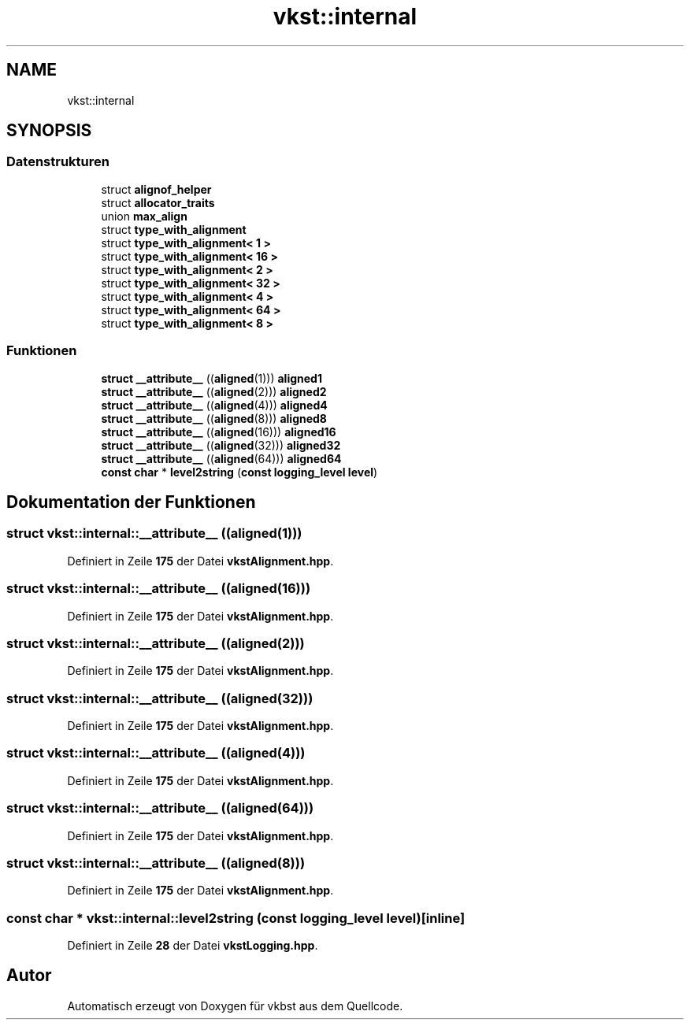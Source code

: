 .TH "vkst::internal" 3 "vkbst" \" -*- nroff -*-
.ad l
.nh
.SH NAME
vkst::internal
.SH SYNOPSIS
.br
.PP
.SS "Datenstrukturen"

.in +1c
.ti -1c
.RI "struct \fBalignof_helper\fP"
.br
.ti -1c
.RI "struct \fBallocator_traits\fP"
.br
.ti -1c
.RI "union \fBmax_align\fP"
.br
.ti -1c
.RI "struct \fBtype_with_alignment\fP"
.br
.ti -1c
.RI "struct \fBtype_with_alignment< 1 >\fP"
.br
.ti -1c
.RI "struct \fBtype_with_alignment< 16 >\fP"
.br
.ti -1c
.RI "struct \fBtype_with_alignment< 2 >\fP"
.br
.ti -1c
.RI "struct \fBtype_with_alignment< 32 >\fP"
.br
.ti -1c
.RI "struct \fBtype_with_alignment< 4 >\fP"
.br
.ti -1c
.RI "struct \fBtype_with_alignment< 64 >\fP"
.br
.ti -1c
.RI "struct \fBtype_with_alignment< 8 >\fP"
.br
.in -1c
.SS "Funktionen"

.in +1c
.ti -1c
.RI "\fBstruct\fP \fB__attribute__\fP ((\fBaligned\fP(1))) \fBaligned1\fP"
.br
.ti -1c
.RI "\fBstruct\fP \fB__attribute__\fP ((\fBaligned\fP(2))) \fBaligned2\fP"
.br
.ti -1c
.RI "\fBstruct\fP \fB__attribute__\fP ((\fBaligned\fP(4))) \fBaligned4\fP"
.br
.ti -1c
.RI "\fBstruct\fP \fB__attribute__\fP ((\fBaligned\fP(8))) \fBaligned8\fP"
.br
.ti -1c
.RI "\fBstruct\fP \fB__attribute__\fP ((\fBaligned\fP(16))) \fBaligned16\fP"
.br
.ti -1c
.RI "\fBstruct\fP \fB__attribute__\fP ((\fBaligned\fP(32))) \fBaligned32\fP"
.br
.ti -1c
.RI "\fBstruct\fP \fB__attribute__\fP ((\fBaligned\fP(64))) \fBaligned64\fP"
.br
.ti -1c
.RI "\fBconst\fP \fBchar\fP * \fBlevel2string\fP (\fBconst\fP \fBlogging_level\fP \fBlevel\fP)"
.br
.in -1c
.SH "Dokumentation der Funktionen"
.PP 
.SS "\fBstruct\fP vkst::internal::__attribute__ ((\fBaligned\fP(1)))"

.PP
Definiert in Zeile \fB175\fP der Datei \fBvkstAlignment\&.hpp\fP\&.
.SS "\fBstruct\fP vkst::internal::__attribute__ ((\fBaligned\fP(16)))"

.PP
Definiert in Zeile \fB175\fP der Datei \fBvkstAlignment\&.hpp\fP\&.
.SS "\fBstruct\fP vkst::internal::__attribute__ ((\fBaligned\fP(2)))"

.PP
Definiert in Zeile \fB175\fP der Datei \fBvkstAlignment\&.hpp\fP\&.
.SS "\fBstruct\fP vkst::internal::__attribute__ ((\fBaligned\fP(32)))"

.PP
Definiert in Zeile \fB175\fP der Datei \fBvkstAlignment\&.hpp\fP\&.
.SS "\fBstruct\fP vkst::internal::__attribute__ ((\fBaligned\fP(4)))"

.PP
Definiert in Zeile \fB175\fP der Datei \fBvkstAlignment\&.hpp\fP\&.
.SS "\fBstruct\fP vkst::internal::__attribute__ ((\fBaligned\fP(64)))"

.PP
Definiert in Zeile \fB175\fP der Datei \fBvkstAlignment\&.hpp\fP\&.
.SS "\fBstruct\fP vkst::internal::__attribute__ ((\fBaligned\fP(8)))"

.PP
Definiert in Zeile \fB175\fP der Datei \fBvkstAlignment\&.hpp\fP\&.
.SS "\fBconst\fP \fBchar\fP * vkst::internal::level2string (\fBconst\fP \fBlogging_level\fP level)\fC [inline]\fP"

.PP
Definiert in Zeile \fB28\fP der Datei \fBvkstLogging\&.hpp\fP\&.
.SH "Autor"
.PP 
Automatisch erzeugt von Doxygen für vkbst aus dem Quellcode\&.
